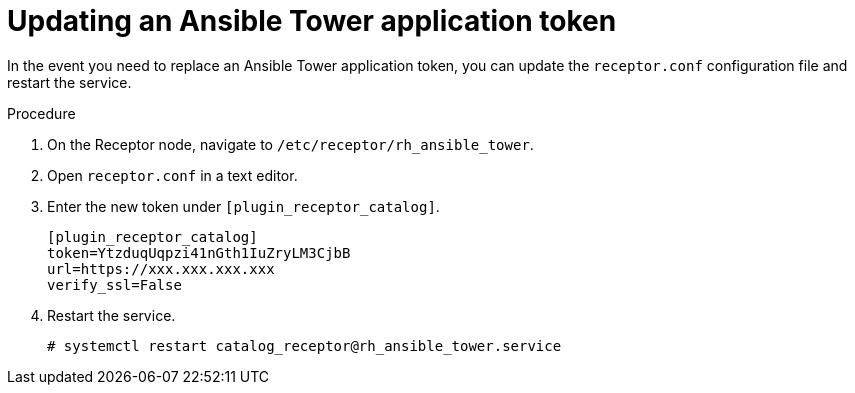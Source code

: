 // Module included in the following assemblies:
// assembly-approval-process-sequence.adoc

[id="proc-updating-ansible-application-token"]

= Updating an Ansible Tower application token

In the event you need to replace an Ansible Tower application token, you can update the `receptor.conf` configuration file and restart the service.

.Procedure

. On the Receptor node, navigate to `/etc/receptor/rh_ansible_tower`.
. Open `receptor.conf` in a text editor.
. Enter the new token under `[plugin_receptor_catalog]`.
+
-----
[plugin_receptor_catalog]
token=YtzduqUqpzi41nGth1IuZryLM3CjbB
url=https://xxx.xxx.xxx.xxx
verify_ssl=False
-----
+
. Restart the service.
+
-----
# systemctl restart catalog_receptor@rh_ansible_tower.service
-----
